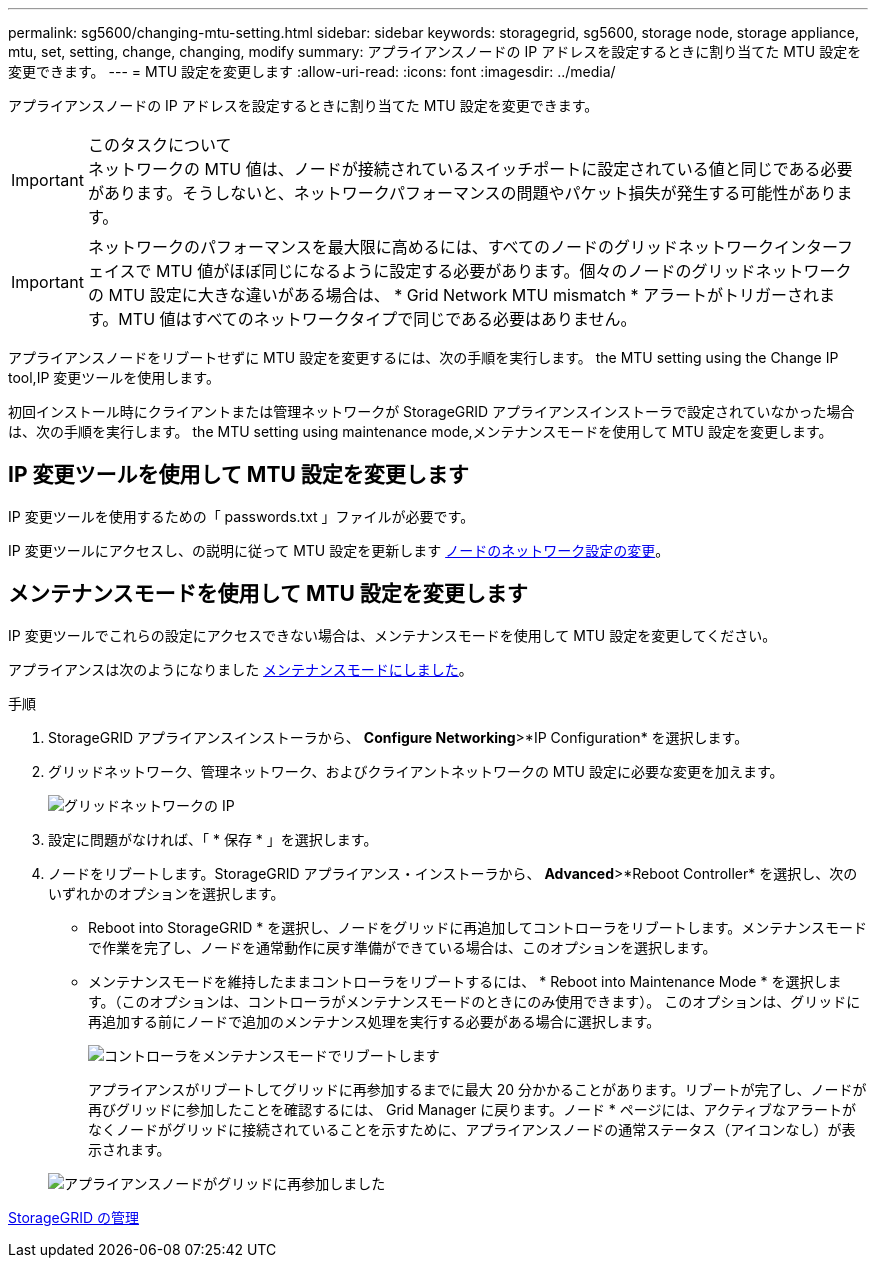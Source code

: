 ---
permalink: sg5600/changing-mtu-setting.html 
sidebar: sidebar 
keywords: storagegrid, sg5600, storage node, storage appliance, mtu, set, setting, change, changing, modify 
summary: アプライアンスノードの IP アドレスを設定するときに割り当てた MTU 設定を変更できます。 
---
= MTU 設定を変更します
:allow-uri-read: 
:icons: font
:imagesdir: ../media/


[role="lead"]
アプライアンスノードの IP アドレスを設定するときに割り当てた MTU 設定を変更できます。

.このタスクについて

IMPORTANT: ネットワークの MTU 値は、ノードが接続されているスイッチポートに設定されている値と同じである必要があります。そうしないと、ネットワークパフォーマンスの問題やパケット損失が発生する可能性があります。


IMPORTANT: ネットワークのパフォーマンスを最大限に高めるには、すべてのノードのグリッドネットワークインターフェイスで MTU 値がほぼ同じになるように設定する必要があります。個々のノードのグリッドネットワークの MTU 設定に大きな違いがある場合は、 * Grid Network MTU mismatch * アラートがトリガーされます。MTU 値はすべてのネットワークタイプで同じである必要はありません。

アプライアンスノードをリブートせずに MTU 設定を変更するには、次の手順を実行します。  the MTU setting using the Change IP tool,IP 変更ツールを使用します。

初回インストール時にクライアントまたは管理ネットワークが StorageGRID アプライアンスインストーラで設定されていなかった場合は、次の手順を実行します。  the MTU setting using maintenance mode,メンテナンスモードを使用して MTU 設定を変更します。



== IP 変更ツールを使用して MTU 設定を変更します

IP 変更ツールを使用するための「 passwords.txt 」ファイルが必要です。

IP 変更ツールにアクセスし、の説明に従って MTU 設定を更新します xref:../maintain/changing-nodes-network-configuration.adoc[ノードのネットワーク設定の変更]。



== メンテナンスモードを使用して MTU 設定を変更します

IP 変更ツールでこれらの設定にアクセスできない場合は、メンテナンスモードを使用して MTU 設定を変更してください。

アプライアンスは次のようになりました xref:placing-appliance-into-maintenance-mode.adoc[メンテナンスモードにしました]。

.手順
. StorageGRID アプライアンスインストーラから、 *Configure Networking*>*IP Configuration* を選択します。
. グリッドネットワーク、管理ネットワーク、およびクライアントネットワークの MTU 設定に必要な変更を加えます。
+
image::../media/grid_network_static.png[グリッドネットワークの IP]

. 設定に問題がなければ、「 * 保存 * 」を選択します。
. ノードをリブートします。StorageGRID アプライアンス・インストーラから、 *Advanced*>*Reboot Controller* を選択し、次のいずれかのオプションを選択します。
+
** Reboot into StorageGRID * を選択し、ノードをグリッドに再追加してコントローラをリブートします。メンテナンスモードで作業を完了し、ノードを通常動作に戻す準備ができている場合は、このオプションを選択します。
** メンテナンスモードを維持したままコントローラをリブートするには、 * Reboot into Maintenance Mode * を選択します。（このオプションは、コントローラがメンテナンスモードのときにのみ使用できます）。 このオプションは、グリッドに再追加する前にノードで追加のメンテナンス処理を実行する必要がある場合に選択します。
+
image::../media/reboot_controller_from_maintenance_mode.png[コントローラをメンテナンスモードでリブートします]

+
アプライアンスがリブートしてグリッドに再参加するまでに最大 20 分かかることがあります。リブートが完了し、ノードが再びグリッドに参加したことを確認するには、 Grid Manager に戻ります。ノード * ページには、アクティブなアラートがなくノードがグリッドに接続されていることを示すために、アプライアンスノードの通常ステータス（アイコンなし）が表示されます。

+
image::../media/nodes_menu.png[アプライアンスノードがグリッドに再参加しました]





xref:../admin/index.adoc[StorageGRID の管理]
